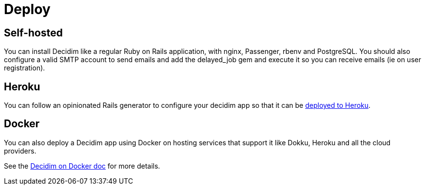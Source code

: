 = Deploy

== Self-hosted

You can install Decidim like a regular Ruby on Rails application, with nginx, Passenger, rbenv and PostgreSQL. You should also configure a valid SMTP account to send emails and add the delayed_job gem and execute it so you can receive emails (ie on user registration).

== Heroku

You can follow an opinionated Rails generator to configure your decidim app so that it can be https://github.com/codegram/decidim-deploy-heroku[deployed to Heroku].

== Docker

You can also deploy a Decidim app using Docker on hosting services that support it like Dokku, Heroku and all the cloud providers.

See the xref:develop:docker.adoc[Decidim on Docker doc] for more details.
